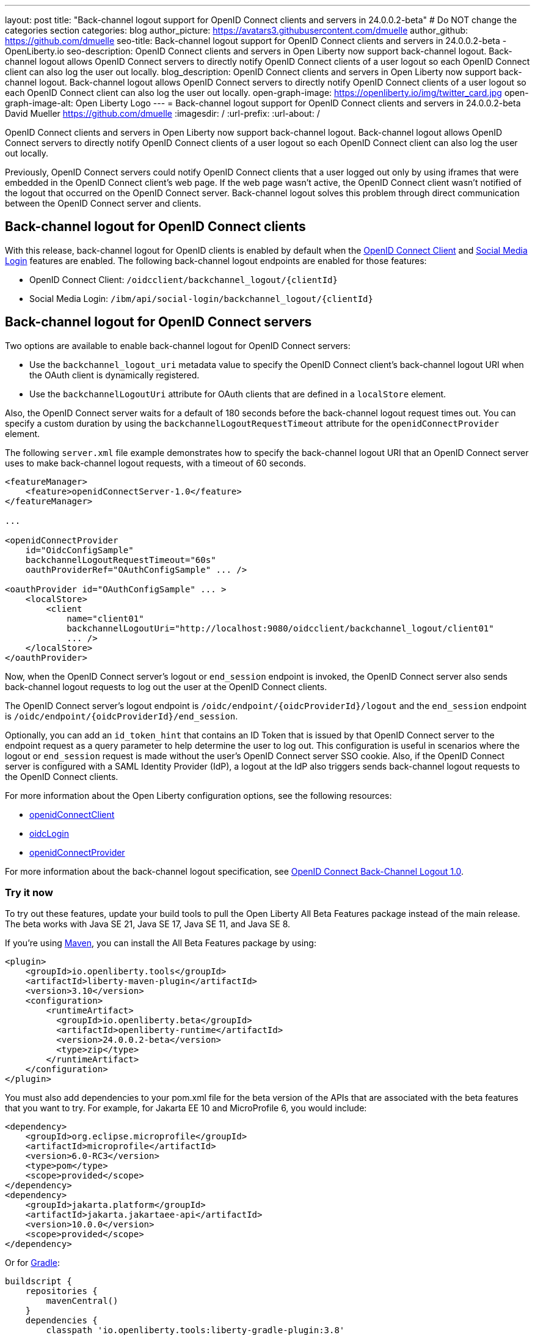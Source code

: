 ---
layout: post
title: "Back-channel logout support for OpenID Connect clients and servers in 24.0.0.2-beta"
# Do NOT change the categories section
categories: blog
author_picture: https://avatars3.githubusercontent.com/dmuelle
author_github: https://github.com/dmuelle
seo-title: Back-channel logout support for OpenID Connect clients and servers in 24.0.0.2-beta - OpenLiberty.io
seo-description: OpenID Connect clients and servers in Open Liberty now support back-channel logout. Back-channel logout allows OpenID Connect servers to directly notify OpenID Connect clients of a user logout so each OpenID Connect client can also log the user out locally.
blog_description: OpenID Connect clients and servers in Open Liberty now support back-channel logout. Back-channel logout allows OpenID Connect servers to directly notify OpenID Connect clients of a user logout so each OpenID Connect client can also log the user out locally.
open-graph-image: https://openliberty.io/img/twitter_card.jpg
open-graph-image-alt: Open Liberty Logo
---
= Back-channel logout support for OpenID Connect clients and servers in 24.0.0.2-beta
David Mueller <https://github.com/dmuelle>
:imagesdir: /
:url-prefix:
:url-about: /
//Blank line here is necessary before starting the body of the post

OpenID Connect clients and servers in Open Liberty now support back-channel logout. Back-channel logout allows OpenID Connect servers to directly notify OpenID Connect clients of a user logout so each OpenID Connect client can also log the user out locally.

// // // // DO NOT MODIFY THIS COMMENT BLOCK <GHA-BLOG-TOPIC> // // // //
// Blog issue: https://github.com/OpenLiberty/open-liberty/issues/27362
// Contact/Reviewer: jimmy1wu
// // // // // // // //

Previously, OpenID Connect servers could notify OpenID Connect clients that a user logged out only by using iframes that were embedded in the OpenID Connect client's web page. If the web page wasn't active, the OpenID Connect client wasn't notified of the logout that occurred on the OpenID Connect server. Back-channel logout solves this problem through direct communication between the OpenID Connect server and clients.

== Back-channel logout for OpenID Connect clients

With this release, back-channel logout for OpenID clients is enabled by default when the link:{url-prefix}/docs/latest/reference/feature/openidConnectClient.html[OpenID Connect Client] and link:{url-prefix}/docs/latest/reference/feature/socialLogin.html[Social Media Login] features are enabled. The following back-channel logout endpoints are enabled for those features:

* OpenID Connect Client: `/oidcclient/backchannel_logout/{clientId}`
* Social Media Login: `/ibm/api/social-login/backchannel_logout/{clientId}`

== Back-channel logout for OpenID Connect servers

Two options are available to enable back-channel logout for OpenID Connect servers:

* Use the `backchannel_logout_uri` metadata value to specify the OpenID Connect client's back-channel logout URI when the OAuth client is dynamically registered.
* Use the `backchannelLogoutUri` attribute for OAuth clients that are defined in a `localStore` element.

Also, the OpenID Connect server waits for a default of 180 seconds before the back-channel logout request times out. You can specify a custom duration by using the `backchannelLogoutRequestTimeout` attribute for the `openidConnectProvider` element.

The following `server.xml` file example demonstrates how to specify the back-channel logout URI that an OpenID Connect server uses to make back-channel logout requests, with a timeout of 60 seconds.

[source,xml]
----
<featureManager>
    <feature>openidConnectServer-1.0</feature>
</featureManager>

...

<openidConnectProvider
    id="OidcConfigSample"
    backchannelLogoutRequestTimeout="60s"
    oauthProviderRef="OAuthConfigSample" ... />

<oauthProvider id="OAuthConfigSample" ... >
    <localStore>
        <client
            name="client01"
            backchannelLogoutUri="http://localhost:9080/oidcclient/backchannel_logout/client01"
            ... />
    </localStore>
</oauthProvider>
----


Now, when the OpenID Connect server's logout or `end_session` endpoint is invoked, the OpenID Connect server also sends back-channel logout requests to log out the user at the OpenID Connect clients.

The OpenID Connect server's logout endpoint is `/oidc/endpoint/{oidcProviderId}/logout` and the `end_session` endpoint is `/oidc/endpoint/{oidcProviderId}/end_session`.

Optionally, you can add an `id_token_hint` that contains an ID Token that is issued by that OpenID Connect server to the endpoint request as a query parameter to help determine the user to log out. This configuration is useful in scenarios where the logout or `end_session` request is made without the user's OpenID Connect server SSO cookie. Also, if the OpenID Connect server is configured with a SAML Identity Provider (IdP), a logout at the IdP also triggers sends back-channel logout requests to the OpenID Connect clients.

For more information about the Open Liberty configuration options, see the following resources:

- link:{url-prefix}/docs/latest/reference/config/openidConnectClient.html[openidConnectClient]
- link:{url-prefix}/docs/latest/reference/config/oidcLogin.html[oidcLogin]
- link:{url-prefix}/docs/latest/reference/config/openidConnectProvider.html#oauthProvider[openidConnectProvider]

For more information about the back-channel logout specification, see link:https://openid.net/specs/openid-connect-backchannel-1_0.html[OpenID Connect Back-Channel Logout 1.0].


// DO NOT MODIFY THIS LINE. </GHA-BLOG-TOPIC>

[#run]
=== Try it now

To try out these features, update your build tools to pull the Open Liberty All Beta Features package instead of the main release. The beta works with Java SE 21, Java SE 17, Java SE 11, and Java SE 8.
// // // // // // // //
// In the preceding section:
// Check if a new non-LTS Java SE version is supported that needs to be added to the list (17, 11, and 8 are LTS and will remain for a while)
// https://openliberty.io/docs/latest/java-se.html
// // // // // // // //

If you're using link:{url-prefix}/guides/maven-intro.html[Maven], you can install the All Beta Features package by using:

[source,xml]
----
<plugin>
    <groupId>io.openliberty.tools</groupId>
    <artifactId>liberty-maven-plugin</artifactId>
    <version>3.10</version>
    <configuration>
        <runtimeArtifact>
          <groupId>io.openliberty.beta</groupId>
          <artifactId>openliberty-runtime</artifactId>
          <version>24.0.0.2-beta</version>
          <type>zip</type>
        </runtimeArtifact>
    </configuration>
</plugin>
----

You must also add dependencies to your pom.xml file for the beta version of the APIs that are associated with the beta features that you want to try.  For example, for Jakarta EE 10 and MicroProfile 6, you would include:
[source,xml]
----
<dependency>
    <groupId>org.eclipse.microprofile</groupId>
    <artifactId>microprofile</artifactId>
    <version>6.0-RC3</version>
    <type>pom</type>
    <scope>provided</scope>
</dependency>
<dependency>
    <groupId>jakarta.platform</groupId>
    <artifactId>jakarta.jakartaee-api</artifactId>
    <version>10.0.0</version>
    <scope>provided</scope>
</dependency>
----

Or for link:{url-prefix}/guides/gradle-intro.html[Gradle]:

[source,gradle]
----
buildscript {
    repositories {
        mavenCentral()
    }
    dependencies {
        classpath 'io.openliberty.tools:liberty-gradle-plugin:3.8'
    }
}
apply plugin: 'liberty'
dependencies {
    libertyRuntime group: 'io.openliberty.beta', name: 'openliberty-runtime', version: '[24.0.0.2-beta,)'
}
----


Or if you're using link:{url-prefix}/docs/latest/container-images.html[container images]:

[source]
----
FROM icr.io/appcafe/open-liberty:beta
----

Or take a look at our link:{url-prefix}/downloads/#runtime_betas[Downloads page].

If you're using link:https://plugins.jetbrains.com/plugin/14856-liberty-tools[IntelliJ IDEA], link:https://marketplace.visualstudio.com/items?itemName=Open-Liberty.liberty-dev-vscode-ext[Visual Studio Code] or link:https://marketplace.eclipse.org/content/liberty-tools[Eclipse IDE], you can also take advantage of our open source link:https://openliberty.io/docs/latest/develop-liberty-tools.html[Liberty developer tools]. These tools enable effective development, testing, debugging, and application management all from within your IDE.

For more information on using a beta release, refer to the link:{url-prefix}docs/latest/installing-open-liberty-betas.html[Installing Open Liberty beta releases] documentation.

See also link:{url-prefix}/blog/?search=beta&key=tag[previous Open Liberty beta blog posts].

[#feedback]
== We welcome your feedback

Let us know what you think on link:https://groups.io/g/openliberty[our mailing list]. If you hit a problem, link:https://stackoverflow.com/questions/tagged/open-liberty[post a question on StackOverflow]. If you hit a bug, link:https://github.com/OpenLiberty/open-liberty/issues[please raise an issue].
